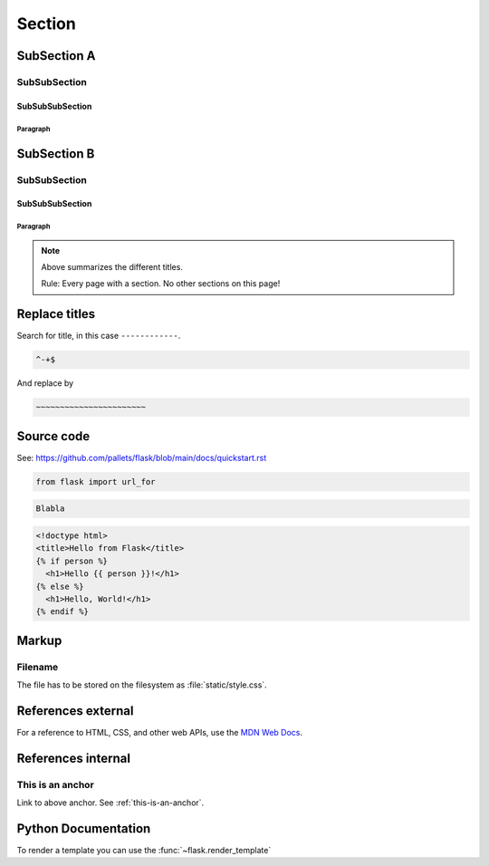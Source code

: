 Section
================

SubSection A
-------------------

SubSubSection
^^^^^^^^^^^^^^^^^^^^^^^^^^^^^^^^

SubSubSubSection
~~~~~~~~~~~~~~~~~~~~~~~~~~~~~~~

Paragraph
"""""""""""""""""""""""""""""""""""

SubSection B
-------------------

SubSubSection
^^^^^^^^^^^^^^^^^^^^^^^^^^^^^^^^

SubSubSubSection
~~~~~~~~~~~~~~~~~~~~~~~~~~~~~~~

Paragraph
"""""""""""""""""""""""""""""""""""

.. note::

   Above summarizes the different titles.

   Rule: Every page with a section. No other sections on this page!


Replace titles
--------------

Search for title, in this case ``------------``.

.. code-block:: text

   ^-+$

And replace by

.. code-block:: text

   ~~~~~~~~~~~~~~~~~~~~~~~

Source code
-----------

See: https://github.com/pallets/flask/blob/main/docs/quickstart.rst

.. code-block:: python

   from flask import url_for

.. code-block:: text

   Blabla
   
   
.. sourcecode:: html+jinja

    <!doctype html>
    <title>Hello from Flask</title>
    {% if person %}
      <h1>Hello {{ person }}!</h1>
    {% else %}
      <h1>Hello, World!</h1>
    {% endif %}


Markup
------------------

Filename
^^^^^^^^^^^^^^^^^^^^^^^^^^^^^^^^

The file has to be stored on the filesystem as :file:`static/style.css`.

References external
--------------------

For a reference to HTML, CSS, and other web APIs, use the `MDN Web Docs`_.

.. _MDN Web Docs: https://developer.mozilla.org/


References internal
----------------------

.. _this-is-an-anchor:

This is an anchor
^^^^^^^^^^^^^^^^^^^^^^^^^^^^^^^^

Link to above anchor. See :ref:`this-is-an-anchor`.



Python Documentation
------------------------

To render a template you can use the :func:`~flask.render_template`
